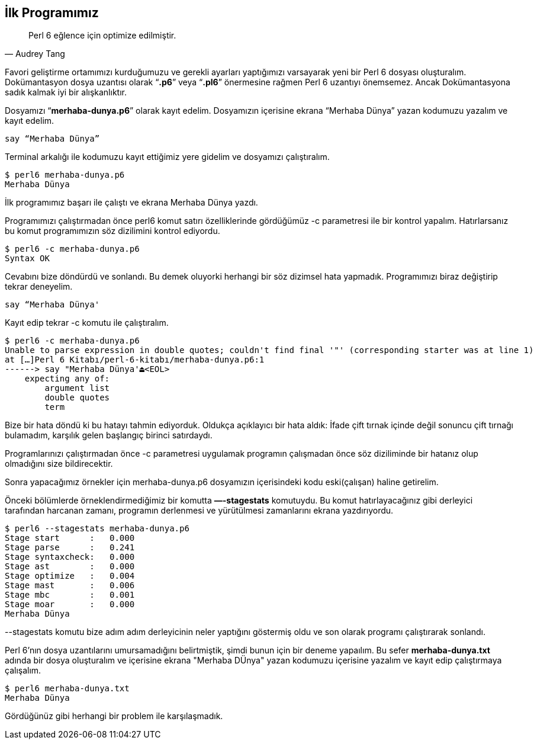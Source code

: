 == İlk Programımız

[quote, Audrey Tang]
Perl 6 eğlence için optimize edilmiştir.

Favori geliştirme ortamımızı kurduğumuzu ve gerekli ayarları yaptığımızı varsayarak yeni bir Perl 6 dosyası oluşturalım. Dokümantasyon dosya uzantısı olarak “**.p6**” veya “**.pl6**” önermesine rağmen Perl 6 uzantıyı önemsemez. Ancak Dokümantasyona sadık kalmak iyi bir alışkanlıktır.

Dosyamızı “**merhaba-dunya.p6**” olarak kayıt edelim.
Dosyamızın içerisine ekrana “Merhaba Dünya” yazan kodumuzu yazalım ve kayıt edelim.

```perl6
say “Merhaba Dünya”
```

Terminal arkalığı ile kodumuzu kayıt ettiğimiz yere gidelim ve dosyamızı çalıştıralım.

```bash
$ perl6 merhaba-dunya.p6
Merhaba Dünya
```

İlk programımız başarı ile çalıştı ve ekrana Merhaba Dünya yazdı.

Programımızı çalıştırmadan önce perl6 komut satırı özelliklerinde gördüğümüz -c parametresi ile bir kontrol yapalım. Hatırlarsanız bu komut programımızın söz dizilimini kontrol ediyordu.

```bash
$ perl6 -c merhaba-dunya.p6
Syntax OK
```

Cevabını bize döndürdü ve sonlandı. Bu demek oluyorki herhangi bir söz dizimsel hata yapmadık. Programımızı biraz değiştirip tekrar deneyelim.

```perl6
say “Merhaba Dünya'
```

Kayıt edip tekrar -c komutu ile çalıştıralım.

```bash
$ perl6 -c merhaba-dunya.p6
Unable to parse expression in double quotes; couldn't find final '"' (corresponding starter was at line 1)
at […]Perl 6 Kitabı/perl-6-kitabı/merhaba-dunya.p6:1
------> say "Merhaba Dünya'⏏<EOL>
    expecting any of:
        argument list
        double quotes
        term
```

Bize bir hata döndü ki bu hatayı tahmin ediyorduk. 
Oldukça açıklayıcı bir hata aldık: İfade çift tırnak içinde değil sonuncu çift tırnağı bulamadım, karşılık gelen başlangıç birinci satırdaydı.

Programlarınızı çalıştırmadan önce -c parametresi uygulamak programın çalışmadan önce söz diziliminde bir hatanız olup olmadığını size bildirecektir.

Sonra yapacağımız örnekler için merhaba-dunya.p6 dosyamızın içerisindeki kodu eski(çalışan) haline getirelim.

Önceki bölümlerde örneklendirmediğimiz bir komutta **—-stagestats** komutuydu. Bu komut hatırlayacağınız gibi derleyici tarafından harcanan zamanı, programın derlenmesi ve yürütülmesi zamanlarını ekrana yazdırıyordu.

```bash
$ perl6 --stagestats merhaba-dunya.p6
Stage start      :   0.000
Stage parse      :   0.241
Stage syntaxcheck:   0.000
Stage ast        :   0.000
Stage optimize   :   0.004
Stage mast       :   0.006
Stage mbc        :   0.001
Stage moar       :   0.000
Merhaba Dünya
```

--stagestats komutu bize adım adım derleyicinin neler yaptığını göstermiş oldu ve son olarak programı çalıştırarak sonlandı.

Perl 6'nın dosya uzantılarını umursamadığını belirtmiştik, şimdi bunun için bir deneme yapaılım. Bu sefer **merhaba-dunya.txt** adında bir dosya oluşturalım ve içerisine ekrana "Merhaba DÜnya" yazan kodumuzu içerisine yazalım ve kayıt edip çalıştırmaya çalışalım.

```bash
$ perl6 merhaba-dunya.txt
Merhaba Dünya
```

Gördüğünüz gibi herhangi bir problem ile karşılaşmadık.
